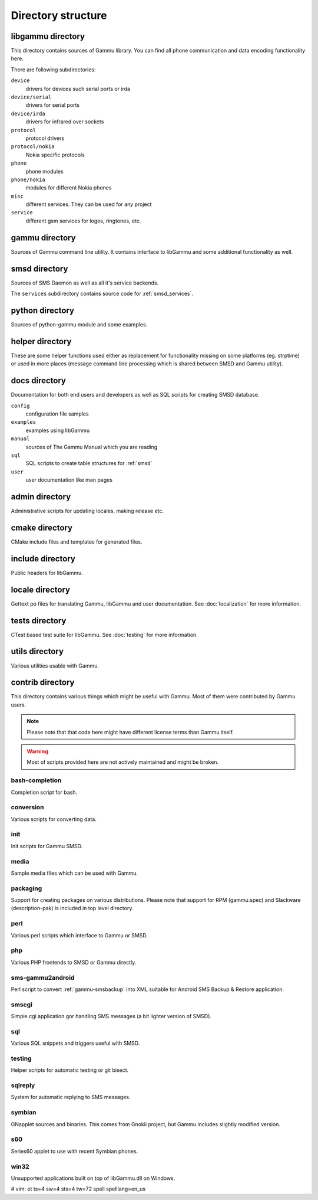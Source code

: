 Directory structure
===================

libgammu directory
------------------

This directory contains sources of Gammu library. You can find all phone
communication and data encoding functionality here.

There are following subdirectories:

``device``
  drivers for devices such serial ports or irda
``device/serial``
  drivers for serial ports
``device/irda``
  drivers for infrared over sockets
``protocol``
  protocol drivers
``protocol/nokia``
  Nokia specific protocols
``phone``
  phone modules
``phone/nokia``
  modules for different Nokia phones
``misc``
  different services. They can be used for any project
``service``
  different gsm services for logos, ringtones, etc.

gammu directory
---------------

Sources of Gammu command line utility. It contains interface to libGammu
and some additional functionality as well.

smsd directory
--------------

Sources of SMS Daemon as well as all it's service backends.

The ``services`` subdirectory contains source code for :ref:`smsd_services`.

python directory
----------------

Sources of python-gammu module and some examples.

helper directory
----------------

These are some helper functions used either as replacement for
functionality missing on some platforms (eg. strptime) or used in more
places (message command line processing which is shared between SMSD and
Gammu utility).

docs directory
--------------

Documentation for both end users and developers as well as SQL scripts
for creating SMSD database.

``config``
    configuration file samples
``examples``
    examples using libGammu
``manual``
    sources of The Gammu Manual which you are reading
``sql``
    SQL scripts to create table structures for :ref:`smsd`
``user``
    user documentation like man pages

admin directory
---------------

Administrative scripts for updating locales, making release etc.

cmake directory
---------------

CMake include files and templates for generated files.

include directory
-----------------

Public headers for libGammu.

locale directory
----------------

Gettext po files for translating Gammu, libGammu and user documentation.
See :doc:`localization` for more information.

tests directory
---------------

CTest based test suite for libGammu.
See :doc:`testing` for more information.

utils directory
---------------

Various utilities usable with Gammu.

contrib directory
-----------------

This directory contains various things which might be useful with Gammu.
Most of them were contributed by Gammu users.

.. note::

    Please note that that code here might have different license terms than
    Gammu itself.

.. warning::

    Most of scripts provided here are not actively maintained and might
    be broken.

bash-completion
***************

Completion script for bash.

conversion
**********

Various scripts for converting data.

init
****

Init scripts for Gammu SMSD.

media
*****

Sample media files which can be used with Gammu.

packaging
*********

Support for creating packages on various distributions. Please note that
support for RPM (gammu.spec) and Slackware (description-pak) is included
in top level directory.

perl
****

Various perl scripts which interface to Gammu or SMSD.

php
***

Various PHP frontends to SMSD or Gammu directly.

sms-gammu2android
*****************

Perl script to convert :ref:`gammu-smsbackup` into XML suitable for
Android SMS Backup & Restore application.

.. seealso:: http://blog.ginkel.com/2009/12/transferring-sms-from-nokia-to-android/

smscgi
******

Simple cgi application gor handling SMS messages (a bit lighter version
of SMSD).

sql
***

Various SQL snippets and triggers useful with SMSD.

testing
*******

Helper scripts for automatic testing or git bisect.

sqlreply
********

System for automatic replying to SMS messages.

symbian
*******

GNapplet sources and binaries. This comes from Gnokii project, but Gammu
includes slightly modified version.

s60
***

Series60 applet to use with recent Symbian phones.

.. seealso:: :ref:`s60`

win32
*****

Unsupported applications built on top of libGammu.dll on Windows.

# vim: et ts=4 sw=4 sts=4 tw=72 spell spelllang=en_us
